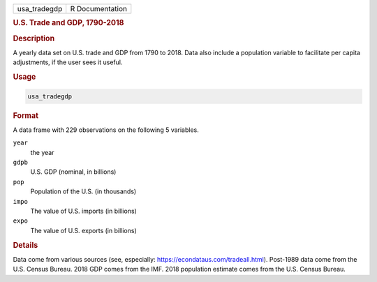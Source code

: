 .. container::

   ============ ===============
   usa_tradegdp R Documentation
   ============ ===============

   .. rubric:: U.S. Trade and GDP, 1790-2018
      :name: usa_tradegdp

   .. rubric:: Description
      :name: description

   A yearly data set on U.S. trade and GDP from 1790 to 2018. Data also
   include a population variable to facilitate per capita adjustments,
   if the user sees it useful.

   .. rubric:: Usage
      :name: usage

   .. code:: R

      usa_tradegdp

   .. rubric:: Format
      :name: format

   A data frame with 229 observations on the following 5 variables.

   ``year``
      the year

   ``gdpb``
      U.S. GDP (nominal, in billions)

   ``pop``
      Population of the U.S. (in thousands)

   ``impo``
      The value of U.S. imports (in billions)

   ``expo``
      The value of U.S. exports (in billions)

   .. rubric:: Details
      :name: details

   Data come from various sources (see, especially:
   https://econdataus.com/tradeall.html). Post-1989 data come from the
   U.S. Census Bureau. 2018 GDP comes from the IMF. 2018 population
   estimate comes from the U.S. Census Bureau.
